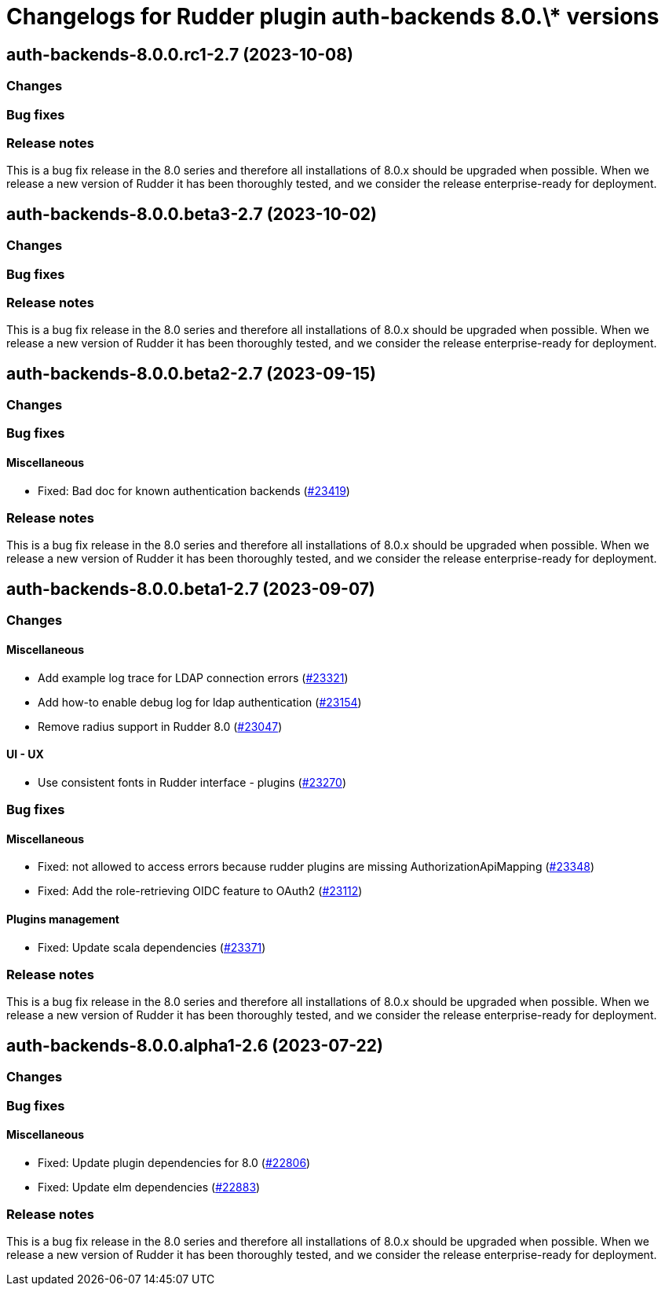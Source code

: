 = Changelogs for Rudder plugin auth-backends 8.0.\* versions

== auth-backends-8.0.0.rc1-2.7 (2023-10-08)

=== Changes


=== Bug fixes

=== Release notes

This is a bug fix release in the 8.0 series and therefore all installations of 8.0.x should be upgraded when possible. When we release a new version of Rudder it has been thoroughly tested, and we consider the release enterprise-ready for deployment.

== auth-backends-8.0.0.beta3-2.7 (2023-10-02)

=== Changes


=== Bug fixes

=== Release notes

This is a bug fix release in the 8.0 series and therefore all installations of 8.0.x should be upgraded when possible. When we release a new version of Rudder it has been thoroughly tested, and we consider the release enterprise-ready for deployment.

== auth-backends-8.0.0.beta2-2.7 (2023-09-15)

=== Changes


=== Bug fixes

==== Miscellaneous

* Fixed: Bad doc for known authentication backends
    (https://issues.rudder.io/issues/23419[#23419])

=== Release notes

This is a bug fix release in the 8.0 series and therefore all installations of 8.0.x should be upgraded when possible. When we release a new version of Rudder it has been thoroughly tested, and we consider the release enterprise-ready for deployment.

== auth-backends-8.0.0.beta1-2.7 (2023-09-07)

=== Changes


==== Miscellaneous

* Add example log trace for LDAP connection errors
    (https://issues.rudder.io/issues/23321[#23321])
* Add how-to enable debug log for ldap authentication
    (https://issues.rudder.io/issues/23154[#23154])
* Remove radius support in Rudder 8.0
    (https://issues.rudder.io/issues/23047[#23047])

==== UI - UX

* Use consistent fonts in Rudder interface - plugins
    (https://issues.rudder.io/issues/23270[#23270])

=== Bug fixes

==== Miscellaneous

* Fixed: not allowed to access errors because rudder plugins are missing AuthorizationApiMapping 
    (https://issues.rudder.io/issues/23348[#23348])
* Fixed: Add the role-retrieving OIDC feature to OAuth2
    (https://issues.rudder.io/issues/23112[#23112])

==== Plugins management

* Fixed: Update scala dependencies 
    (https://issues.rudder.io/issues/23371[#23371])

=== Release notes

This is a bug fix release in the 8.0 series and therefore all installations of 8.0.x should be upgraded when possible. When we release a new version of Rudder it has been thoroughly tested, and we consider the release enterprise-ready for deployment.

== auth-backends-8.0.0.alpha1-2.6 (2023-07-22)

=== Changes


=== Bug fixes

==== Miscellaneous

* Fixed: Update plugin dependencies for 8.0
    (https://issues.rudder.io/issues/22806[#22806])
* Fixed: Update elm dependencies
    (https://issues.rudder.io/issues/22883[#22883])

=== Release notes

This is a bug fix release in the 8.0 series and therefore all installations of 8.0.x should be upgraded when possible. When we release a new version of Rudder it has been thoroughly tested, and we consider the release enterprise-ready for deployment.

